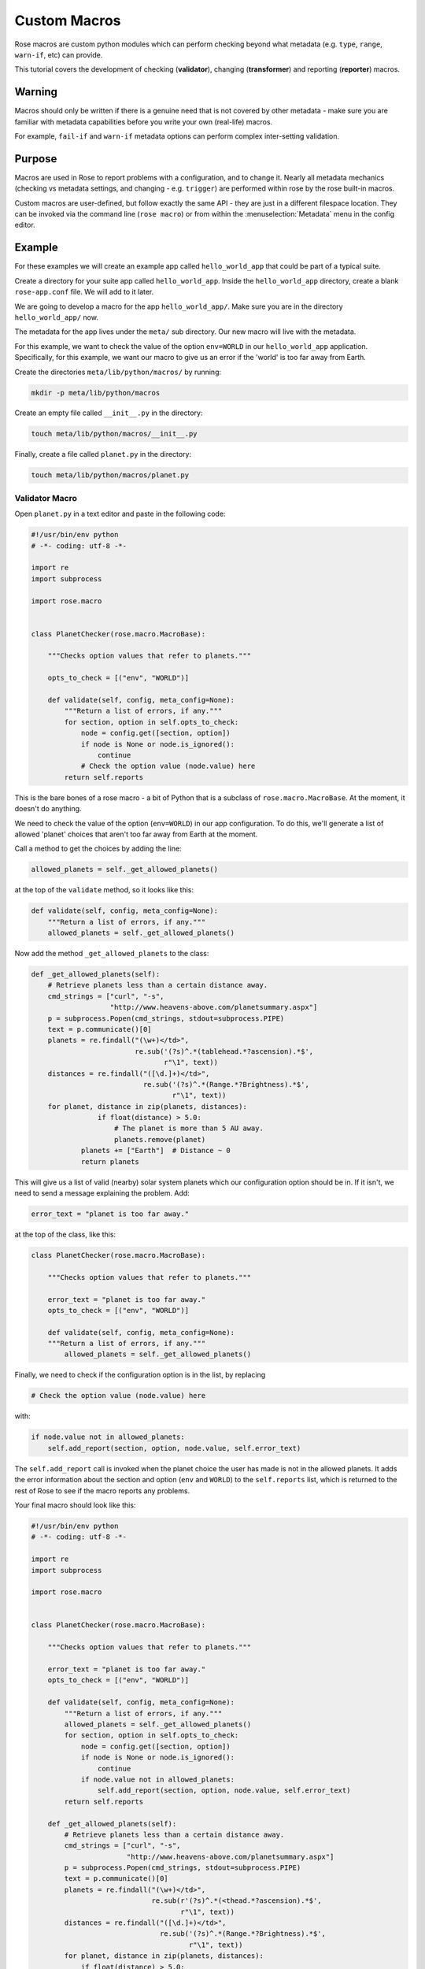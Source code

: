 Custom Macros
=============

Rose macros are custom python modules which can perform checking
beyond what metadata (e.g. ``type``, ``range``, ``warn-if``, etc) can provide.

This tutorial covers the development of checking (**validator**),
changing (**transformer**) and reporting (**reporter**) macros.


Warning
-------

Macros should only be written if there is a genuine need that is not
covered by other metadata - make sure you are familiar with metadata
capabilities before you write your own (real-life) macros.

For example, ``fail-if`` and ``warn-if`` metadata options can perform
complex inter-setting validation.


Purpose
-------

Macros are used in Rose to report problems with a configuration,
and to change it. Nearly all metadata mechanics (checking vs metadata
settings, and changing - e.g. ``trigger``) are performed within rose
by the rose built-in macros.

Custom macros are user-defined, but follow exactly the same API - they
are just in a different filespace location. They can be invoked via
the command line (``rose macro``) or from within the
:menuselection:`Metadata` menu in the config editor.


Example
-------

For these examples we will create an example app called
``hello_world_app`` that could be part of a typical suite.

Create a directory for your suite app called ``hello_world_app``.
Inside the ``hello_world_app`` directory, create a blank
``rose-app.conf`` file. We will add to it later.

We are going to develop a macro for the app ``hello_world_app/``.
Make sure you are in the directory ``hello_world_app/`` now.

The metadata for the app lives under the ``meta/`` sub directory.
Our new macro will live with the metadata.

For this example, we want to check the value of the option
``env=WORLD`` in our ``hello_world_app`` application. Specifically,
for this example, we want our macro to give us an error if the 'world'
is too far away from Earth.

Create the directories ``meta/lib/python/macros/`` by running:

.. code-block:: console

   mkdir -p meta/lib/python/macros

Create an empty file called ``__init__.py`` in the directory:

.. code-block:: console

   touch meta/lib/python/macros/__init__.py

Finally, create a file called ``planet.py`` in the directory:

.. code-block:: console

   touch meta/lib/python/macros/planet.py

Validator Macro
^^^^^^^^^^^^^^^

Open ``planet.py`` in a text editor and paste in the following code:

.. code-block:: python

   #!/usr/bin/env python
   # -*- coding: utf-8 -*-

   import re
   import subprocess

   import rose.macro


   class PlanetChecker(rose.macro.MacroBase):

       """Checks option values that refer to planets."""

       opts_to_check = [("env", "WORLD")]

       def validate(self, config, meta_config=None):
           """Return a list of errors, if any."""
           for section, option in self.opts_to_check:
               node = config.get([section, option])
               if node is None or node.is_ignored():
                   continue
               # Check the option value (node.value) here
           return self.reports

This is the bare bones of a rose macro - a bit of Python that is a
subclass of ``rose.macro.MacroBase``. At the moment, it doesn't
do anything.

We need to check the value of the option (``env=WORLD``) in our
app configuration. To do this, we'll generate a list of allowed
'planet' choices that aren't too far away from Earth at the moment.

Call a method to get the choices by adding the line:

.. code-block:: python

   allowed_planets = self._get_allowed_planets()

at the top of the ``validate`` method, so it looks like this:

.. code-block:: python

   def validate(self, config, meta_config=None):
       """Return a list of errors, if any."""
       allowed_planets = self._get_allowed_planets()

Now add the method ``_get_allowed_planets`` to the class:

.. code-block:: python

   def _get_allowed_planets(self):
       # Retrieve planets less than a certain distance away.
       cmd_strings = ["curl", "-s",
                      "http://www.heavens-above.com/planetsummary.aspx"]
       p = subprocess.Popen(cmd_strings, stdout=subprocess.PIPE)
       text = p.communicate()[0]
       planets = re.findall("(\w+)</td>",
                            re.sub('(?s)^.*(tablehead.*?ascension).*$',
                                   r"\1", text))
       distances = re.findall("([\d.]+)</td>",
                              re.sub('(?s)^.*(Range.*?Brightness).*$',
                                     r"\1", text))
       for planet, distance in zip(planets, distances):
                   if float(distance) > 5.0:
                       # The planet is more than 5 AU away.
                       planets.remove(planet)
               planets += ["Earth"]  # Distance ~ 0
               return planets

This will give us a list of valid (nearby) solar system planets which
our configuration option should be in. If it isn't, we need to send a
message explaining the problem. Add:

.. code-block:: python

   error_text = "planet is too far away."

at the top of the class, like this:

.. code-block:: python

   class PlanetChecker(rose.macro.MacroBase):

       """Checks option values that refer to planets."""

       error_text = "planet is too far away."
       opts_to_check = [("env", "WORLD")]

       def validate(self, config, meta_config=None):
       """Return a list of errors, if any."""
           allowed_planets = self._get_allowed_planets()

Finally, we need to check if the configuration option is in the list,
by replacing

.. code-block:: python

   # Check the option value (node.value) here

with:

.. code-block:: python

   if node.value not in allowed_planets:
       self.add_report(section, option, node.value, self.error_text)

The ``self.add_report`` call is invoked when the planet choice the
user has made is not in the allowed planets. It adds the error
information about the section and option (``env`` and ``WORLD``)
to the ``self.reports`` list, which is returned to the rest of
Rose to see if the macro reports any problems.


Your final macro should look like this:

.. code-block:: python

   #!/usr/bin/env python
   # -*- coding: utf-8 -*-

   import re
   import subprocess

   import rose.macro


   class PlanetChecker(rose.macro.MacroBase):

       """Checks option values that refer to planets."""

       error_text = "planet is too far away."
       opts_to_check = [("env", "WORLD")]

       def validate(self, config, meta_config=None):
           """Return a list of errors, if any."""
           allowed_planets = self._get_allowed_planets()
           for section, option in self.opts_to_check:
               node = config.get([section, option])
               if node is None or node.is_ignored():
                   continue
               if node.value not in allowed_planets:
                   self.add_report(section, option, node.value, self.error_text)
           return self.reports

       def _get_allowed_planets(self):
           # Retrieve planets less than a certain distance away.
           cmd_strings = ["curl", "-s",
                          "http://www.heavens-above.com/planetsummary.aspx"]
           p = subprocess.Popen(cmd_strings, stdout=subprocess.PIPE)
           text = p.communicate()[0]
           planets = re.findall("(\w+)</td>",
                                re.sub(r'(?s)^.*(<thead.*?ascension).*$',
                                       r"\1", text))
           distances = re.findall("([\d.]+)</td>",
                                  re.sub('(?s)^.*(Range.*?Brightness).*$',
                                         r"\1", text))
           for planet, distance in zip(planets, distances):
               if float(distance) > 5.0:
                   # The planet is more than 5 AU away.
                   planets.remove(planet)
           planets += ["Earth"]  # Distance ~ 0
           return planets


Results
"""""""

Your validator macro is now ready to use.

Run the config editor with the command:

.. code-block:: console

   rose edit

in the application directory. Navigate to the ``env`` page, and
change the option ``env=WORLD`` to ``Jupiter``.

To run the macro, select the menu
:menuselection:`Metadata --> fred_hello_world -->
planet.PlanetChecker.validate`.

It should either return an "OK" dialog, or give an error dialog using
the error text we wrote - it will depend on the current Earth-Jupiter
distance.

If there is an error, the variable should display an error icon on
the ``env`` page, which you can hover-over to get the error text.
You can remove the error by fixing the value and re-running your macro.

Try changing the value of ``env=WORLD`` to other solar system planets
and re-running the macro.

You can also run your macro from the command line in the application
directory by invoking:

.. code-block:: console

   rose macro planet.PlanetChecker

Transformer Macro
^^^^^^^^^^^^^^^^^

We'll now make a macro that changes the configuration. Our example
will change the value of ``env=WORLD`` to something else.

Open ``planet.py`` in a text editor and append the following code:

.. code-block:: python

   class PlanetChanger(rose.macro.MacroBase):

       """Switch between planets."""

       change_text = '{0} to {1}'
       opts_to_change = [("env", "WORLD")]
       planets = ["Mercury", "Venus", "Earth", "Mars", "Jupiter", "Saturn",
                   "Uranus", "Neptune", "Eris"]

       def transform(self, config, meta_config=None):
           """Transform configuration and return it with a list of changes."""
           for section, option in self.opts_to_change:
               node = config.get([section, option])
               # Do something to the configuration.
           return config, self.reports


This is another bare-bones macro class, although this time it supplies
a ``transform`` method instead of a ``validate`` method.

You can see that it returns a configuration object (`config`) as well
as ``self.reports``. This means that you can modify the configuration
e.g. by adding or deleting a variable and then returning the changed
config object.

We need to add some code to make some changes to the configuration.

Replace the line:

.. code-block:: python

   # Do something to the configuration.

with:

.. code-block:: python

   if node is None or node.is_ignored():
       continue
   old_planet = node.value
   try:
       index = self.planets.index(old_planet)
   except (IndexError, ValueError):
       new_planet = self.planets[0]
   else:
       new_planet = self.planets[(index + 1) % len(self.planets)]
   config.set([section, option], new_planet)   

This changes the option ``env=WORLD`` to the next planet on the list.
It will set it to the first planet on the list if it is something else.
It will skip it if it is missing or ignored.

We also need to add a change message to flag what we've changed.

Beneath the line:

.. code-block:: python

   config.set([section, option], new_planet)

add the following two lines:

.. code-block:: python

   message = self.change_text.format(old_planet, new_planet)
   self.add_report(section, option, new_planet, message)

This makes use of the template ``self.change_text`` at the top of
the class. The message will be used to provide more information to
the user about the change.

Your class should now look like this:

.. code-block:: python

   class PlanetChanger(rose.macro.MacroBase):

       """Switch between planets."""

       change_text = '{0} to {1}'
       opts_to_change = [("env", "WORLD")]
       planets = ["Mercury", "Venus", "Earth", "Mars", "Jupiter", "Saturn",
                  "Uranus", "Neptune", "Eris"]

       def transform(self, config, meta_config=None):
           """Transform configuration and return it with a list of changes."""
           for section, option in self.opts_to_change:
               node = config.get([section, option])
               if node is None or node.is_ignored():
                   continue
               old_planet = node.value
               try:
                   index = self.planets.index(old_planet)
               except (IndexError, ValueError):
                   new_planet = self.planets[0]
               else:
                   new_planet = self.planets[(index + 1) % len(self.planets)]
               config.set([section, option], new_planet)
               message = self.change_text.format(old_planet, new_planet)
               self.add_report(section, option, new_planet, message)
           return config, self.reports

Your transform macro is now ready to use.

You can run it by running:

.. code-block:: console

   rose edit

in the application directory. Select the top menu Metadata, then the
item ``fred_hello_world``, then the item ``planet.PlanetChanger.transform``.

It should give a dialog explaining the changes it's made and asking
for permission to apply them. If you click OK, the changes will be
applied and the value of ``env=WORLD`` will be changed. You can Undo
and Redo macro changes.

Try running the macro once or twice more to see it change the configuration.

You can also run your macro from the command line in the application
directory by invoking ``rose macro planet.PlanetChanger``.

Reporter Macro
^^^^^^^^^^^^^^

Along with validator and transformer macros there are also reporter
macros. These are used when you want to output information about a
configuration but do not want to make any changes to it.

Next we will write a reporter macro which produces a horoscope
entry based on the value of ``env=WORLD``.

Open ``planet.py`` and paste in this text:

.. code-block:: python

   class PlanetReporter(rose.macro.MacroBase):

       """Creates a report on the value of env=WORLD."""

       GENERIC_HOROSCOPE_STATEMENTS = [
           'be cautious', 'remain indoors', 'expect the unexpected',
           'not walk under ladders', 'seek new opportunities']

       def report(self, config, meta_config=None):
           world_node = config.get(["env", "WORLD"])
           if world_node is None or world_node.is_ignored():
               return
           planet = world_node.value
           if planet.lower() == 'earth':
               print 'Please choose a planet other than Earth.'
               return
           constellation = self.get_planet_info(planet)
           if not constellation:
               print 'Could not find horoscope entry for {0}'.format(planet)
               return
           else:
               print (
                   '{planet} is currently passing through {constellation}.\n'
                   'You should {generic_message} today.'
               ).format(
                   planet = planet,
                   constellation = constellation,
                   generic_message = random.choice(
                     self.GENERIC_HOROSCOPE_STATEMENTS)
               )

       def get_planet_info(self, planet_name):
           cmd_strings = ["curl", "-s",
                          "http://www.heavens-above.com/planetsummary.aspx"]
           p = subprocess.Popen(cmd_strings, stdout=subprocess.PIPE)
           text = p.communicate()[0]
           planets = re.findall("(\w+)</td>",
                                re.sub(r'(?s)^.*(<thead.*?ascension).*$',
                                       r"\1", text))
           constellations = re.findall("(\w+)</a>",
                                  re.sub('(?s)^.*(Constellation.*?Meridian).*$',
                                         r"\1", text))
           for planet, constellation in zip(planets, constellations):
               if planet.lower() == planet_name.lower():
                   return constellation
           return None

You will need to add the following line with the other imports at the
top of the file.

.. code-block:: python

   import random

Next run this macro from the command line by invoking:

.. code-block:: console

   rose macro planet.PlanetReporter


Macro Arguments
---------------

From time to time, we may want to change some macro settings.
Rather than altering the macro each time or creating a separate
macro for every possible setting, we can make use of Python keyword
arguments.

We will alter the transformer macro to allow us to specify the name
of the planet we want to use.

Open ``planet.py`` and alter the ``PlanetChanger`` class to look like this:

.. code-block:: python

   class PlanetChanger(rose.macro.MacroBase):

       """Switch between planets."""

       change_text = '{0} to {1}'
       opts_to_change = [("env", "WORLD")]
       planets = ["Mercury", "Venus", "Earth", "Mars", "Jupiter", "Saturn",
                   "Uranus", "Neptune", "Eris"]

       def transform(self, config, meta_config=None, planet_name=None):
           """Transform configuration and return it with a list of changes."""
           for section, option in self.opts_to_change:
               node = config.get([section, option])
               if node is None or node.is_ignored():
                   continue
               old_planet = node.value
               if planet_name is None:
                   try:
                       index = self.planets.index(old_planet)
                   except (IndexError, ValueError):
                       new_planet = self.planets[0]
                   else:
                       new_planet = self.planets[(index + 1) % len(self.planets)]
               else:
                   new_planet = planet_name
               config.set([section, option], new_planet)
               message = self.change_text.format(old_planet, new_planet)
               self.add_report(section, option, new_planet, message)
           return config, self.reports

This adds the ``planet_name`` argument to the transform method with
a default value of ``None``. On running the macro it will give you
the option to specify a value for ``planet_name``. If you do, then
that will be used as the new planet.

Save your changes and run the transformer macro either from the
command line or rose edit. You should be prompted to provide a value
for ``planet_name``. At the command line this will take the form of
a prompt while in rose edit you will be presented with a dialog to
enter values in, with defaults already entered for you.

Specify a value to use for ``planet_name`` using a quoted string,
e.g. ``"Vulcan"`` and accept the proposed changes. The ``WORLD``
variable should now be set to ``Vulcan``. Check your configuration
to confirm this.

Metadata Option
---------------

If a macro addresses particular sections, namespaces, or options,
then it makes sense to write the relationship down in the metadata
for the particular settings. You can do this using the ``macro``
metadata option.

For example, our validator and transformer macros above are both
specific to ``env=WORLD``. Open the file
``app/fred_hello_world/meta/rose-meta.conf`` in a text editor, and
make sure the file contains the following text:

.. code-block:: rose

   [env=WORLD]
   macro=planet.PlanetChecker, planet.PlanetChanger

Close the config editor if it is still open, and open the app in the
config editor again. The env page should now contain a dropdown menu
at the top of the page for launching the two macros.
